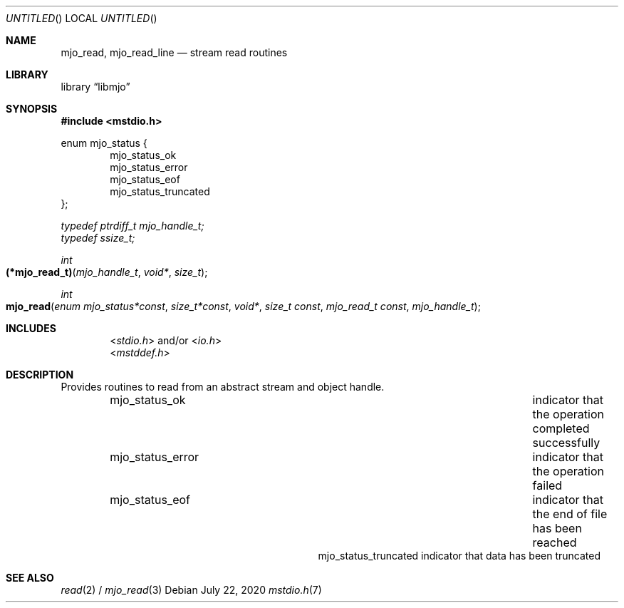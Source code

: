 .\"  Copyright (c) 2020 Mark J. Olesen
.\"
.\"  CC BY 4.0
.\"
.\"  This file is licensed under the Creative Commons Attribution 4.0 
.\"  International license.
.\"
.\"  You are free to:
.\"
.\"    Share --- copy and redistribute the material in any medium or format
.\" 
.\"    Adapt --- remix, transform, and build upon the material for any purpose,
.\"              even commercially
.\"
.\"  Under the following terms:
.\"
.\"    Attribution --- You must give appropriate credit, provide a link
.\"                    to the license, and indicate if changes were made. You
.\"                    may do so in any reasonable manner, but not in any way
.\"                    that suggests the licensor endorses you or your use.
.\"
.\"   Full text of this license can be found in 
.\"   '${MJO_HOME}/licenses/CC-BY-SA-4.0'or visit 
.\"   'http://creativecommons.org/licenses/by/4.0/' or send a letter 
.\"   to Creative Commons, PO Box 1866, Mountain View, CA 94042, USA.
.\"
.\"  This file is part of mjo library
.\"
.Dd July 22, 2020
.Os
.Dt mstdio.h 7
.Sh NAME
.Nm mjo_read ,
.Nm mjo_read_line
.Nd stream read routines
.Sh LIBRARY
.Lb libmjo
.Sh SYNOPSIS
.In mstdio.h
.Pp
.Sy
enum mjo_status {
.Dl Dv mjo_status_ok
.Dl Dv mjo_status_error
.Dl Dv mjo_status_eof
.Dl Dv mjo_status_truncated
};
.No
.Pp
.Vt typedef ptrdiff_t mjo_handle_t;
.Vt typedef ssize_t;
.Pp
.Ft int
.Fo (*mjo_read_t) 
.Fa "mjo_handle_t" 
.Fa "void*" 
.Fa "size_t"
.Fc
.Pp
.Ft int
.Fo mjo_read
.Fa "enum mjo_status*const"
.Fa "size_t*const"
.Fa "void*"
.Fa "size_t const"
.Fa "mjo_read_t const"
.Fa "mjo_handle_t"
.Fc
.Sh INCLUDES
.D1 In stdio.h and/or In io.h
.D1 In mstddef.h
.Sh DESCRIPTION
Provides routines to read from an abstract stream and object handle.
.Bl -column "Constant" "Description" -offset indent
.It Dv mjo_status_ok Ta indicator that the operation completed successfully
.It Dv mjo_status_error Ta indicator that the operation failed
.It Dv mjo_status_eof Ta indicator that the end of file has been reached
.It Dv mjo_status_truncated indicator that data has been truncated
.El
.Sh SEE ALSO
.Xr read 2 /
.Xr mjo_read 3
